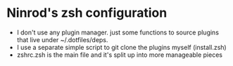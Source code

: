 #+STARTUP: indent
#+STARTUP: overview

* Ninrod's zsh configuration
- I don't use any plugin manager. just some functions to source plugins that live under ~/.dotfiles/deps.
- I use a separate simple script to git clone the plugins myself (install.zsh)
- zshrc.zsh is the main file and it's split up into more manageable pieces

